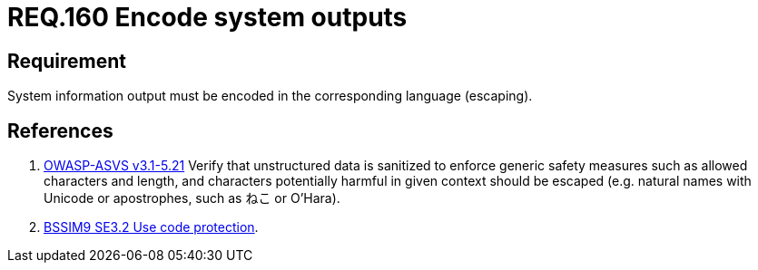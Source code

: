 :slug: rules/160/
:category: source
:description: This document contains the details of the security requirements related to the definition and management of application source code the organization. This requirement establishes the importance of encoding system outputs in the corresponding language by using escaping.
:keywords: Requirement, Security, Encoding, Outputs, Application, Escaping
:rules: yes

= REQ.160 Encode system outputs

== Requirement

System information output
must be encoded in the corresponding language (+escaping+).

== References

. [[r1]] link:https://www.owasp.org/index.php/ASVS_V5_Input_validation_and_output_encoding[+OWASP-ASVS v3.1-5.21+]
Verify that unstructured data is sanitized
to enforce generic safety measures such as allowed characters and length,
and characters potentially harmful in given context should be escaped
(e.g. natural names with Unicode or apostrophes, such as ねこ or O'Hara).

. [[r2]] link:https://www.bsimm.com/framework/deployment/software-environment.html[+BSSIM9+ SE3.2  Use code protection].
